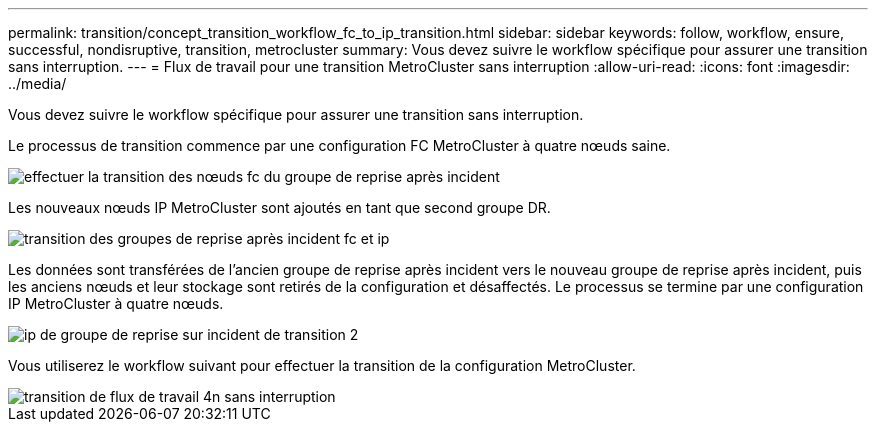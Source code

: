 ---
permalink: transition/concept_transition_workflow_fc_to_ip_transition.html 
sidebar: sidebar 
keywords: follow, workflow, ensure, successful, nondisruptive, transition, metrocluster 
summary: Vous devez suivre le workflow spécifique pour assurer une transition sans interruption. 
---
= Flux de travail pour une transition MetroCluster sans interruption
:allow-uri-read: 
:icons: font
:imagesdir: ../media/


[role="lead"]
Vous devez suivre le workflow spécifique pour assurer une transition sans interruption.

Le processus de transition commence par une configuration FC MetroCluster à quatre nœuds saine.

image::../media/transition_dr_group_1_fc_nodes.png[effectuer la transition des nœuds fc du groupe de reprise après incident]

Les nouveaux nœuds IP MetroCluster sont ajoutés en tant que second groupe DR.

image::../media/transition_dr_groups_fc_and_ip.png[transition des groupes de reprise après incident fc et ip]

Les données sont transférées de l'ancien groupe de reprise après incident vers le nouveau groupe de reprise après incident, puis les anciens nœuds et leur stockage sont retirés de la configuration et désaffectés. Le processus se termine par une configuration IP MetroCluster à quatre nœuds.

image::../media/transition_dr_group_2_ip.png[ip de groupe de reprise sur incident de transition 2]

Vous utiliserez le workflow suivant pour effectuer la transition de la configuration MetroCluster.

image::../media/workflow_4n_transition_nondisruptive.png[transition de flux de travail 4n sans interruption]
